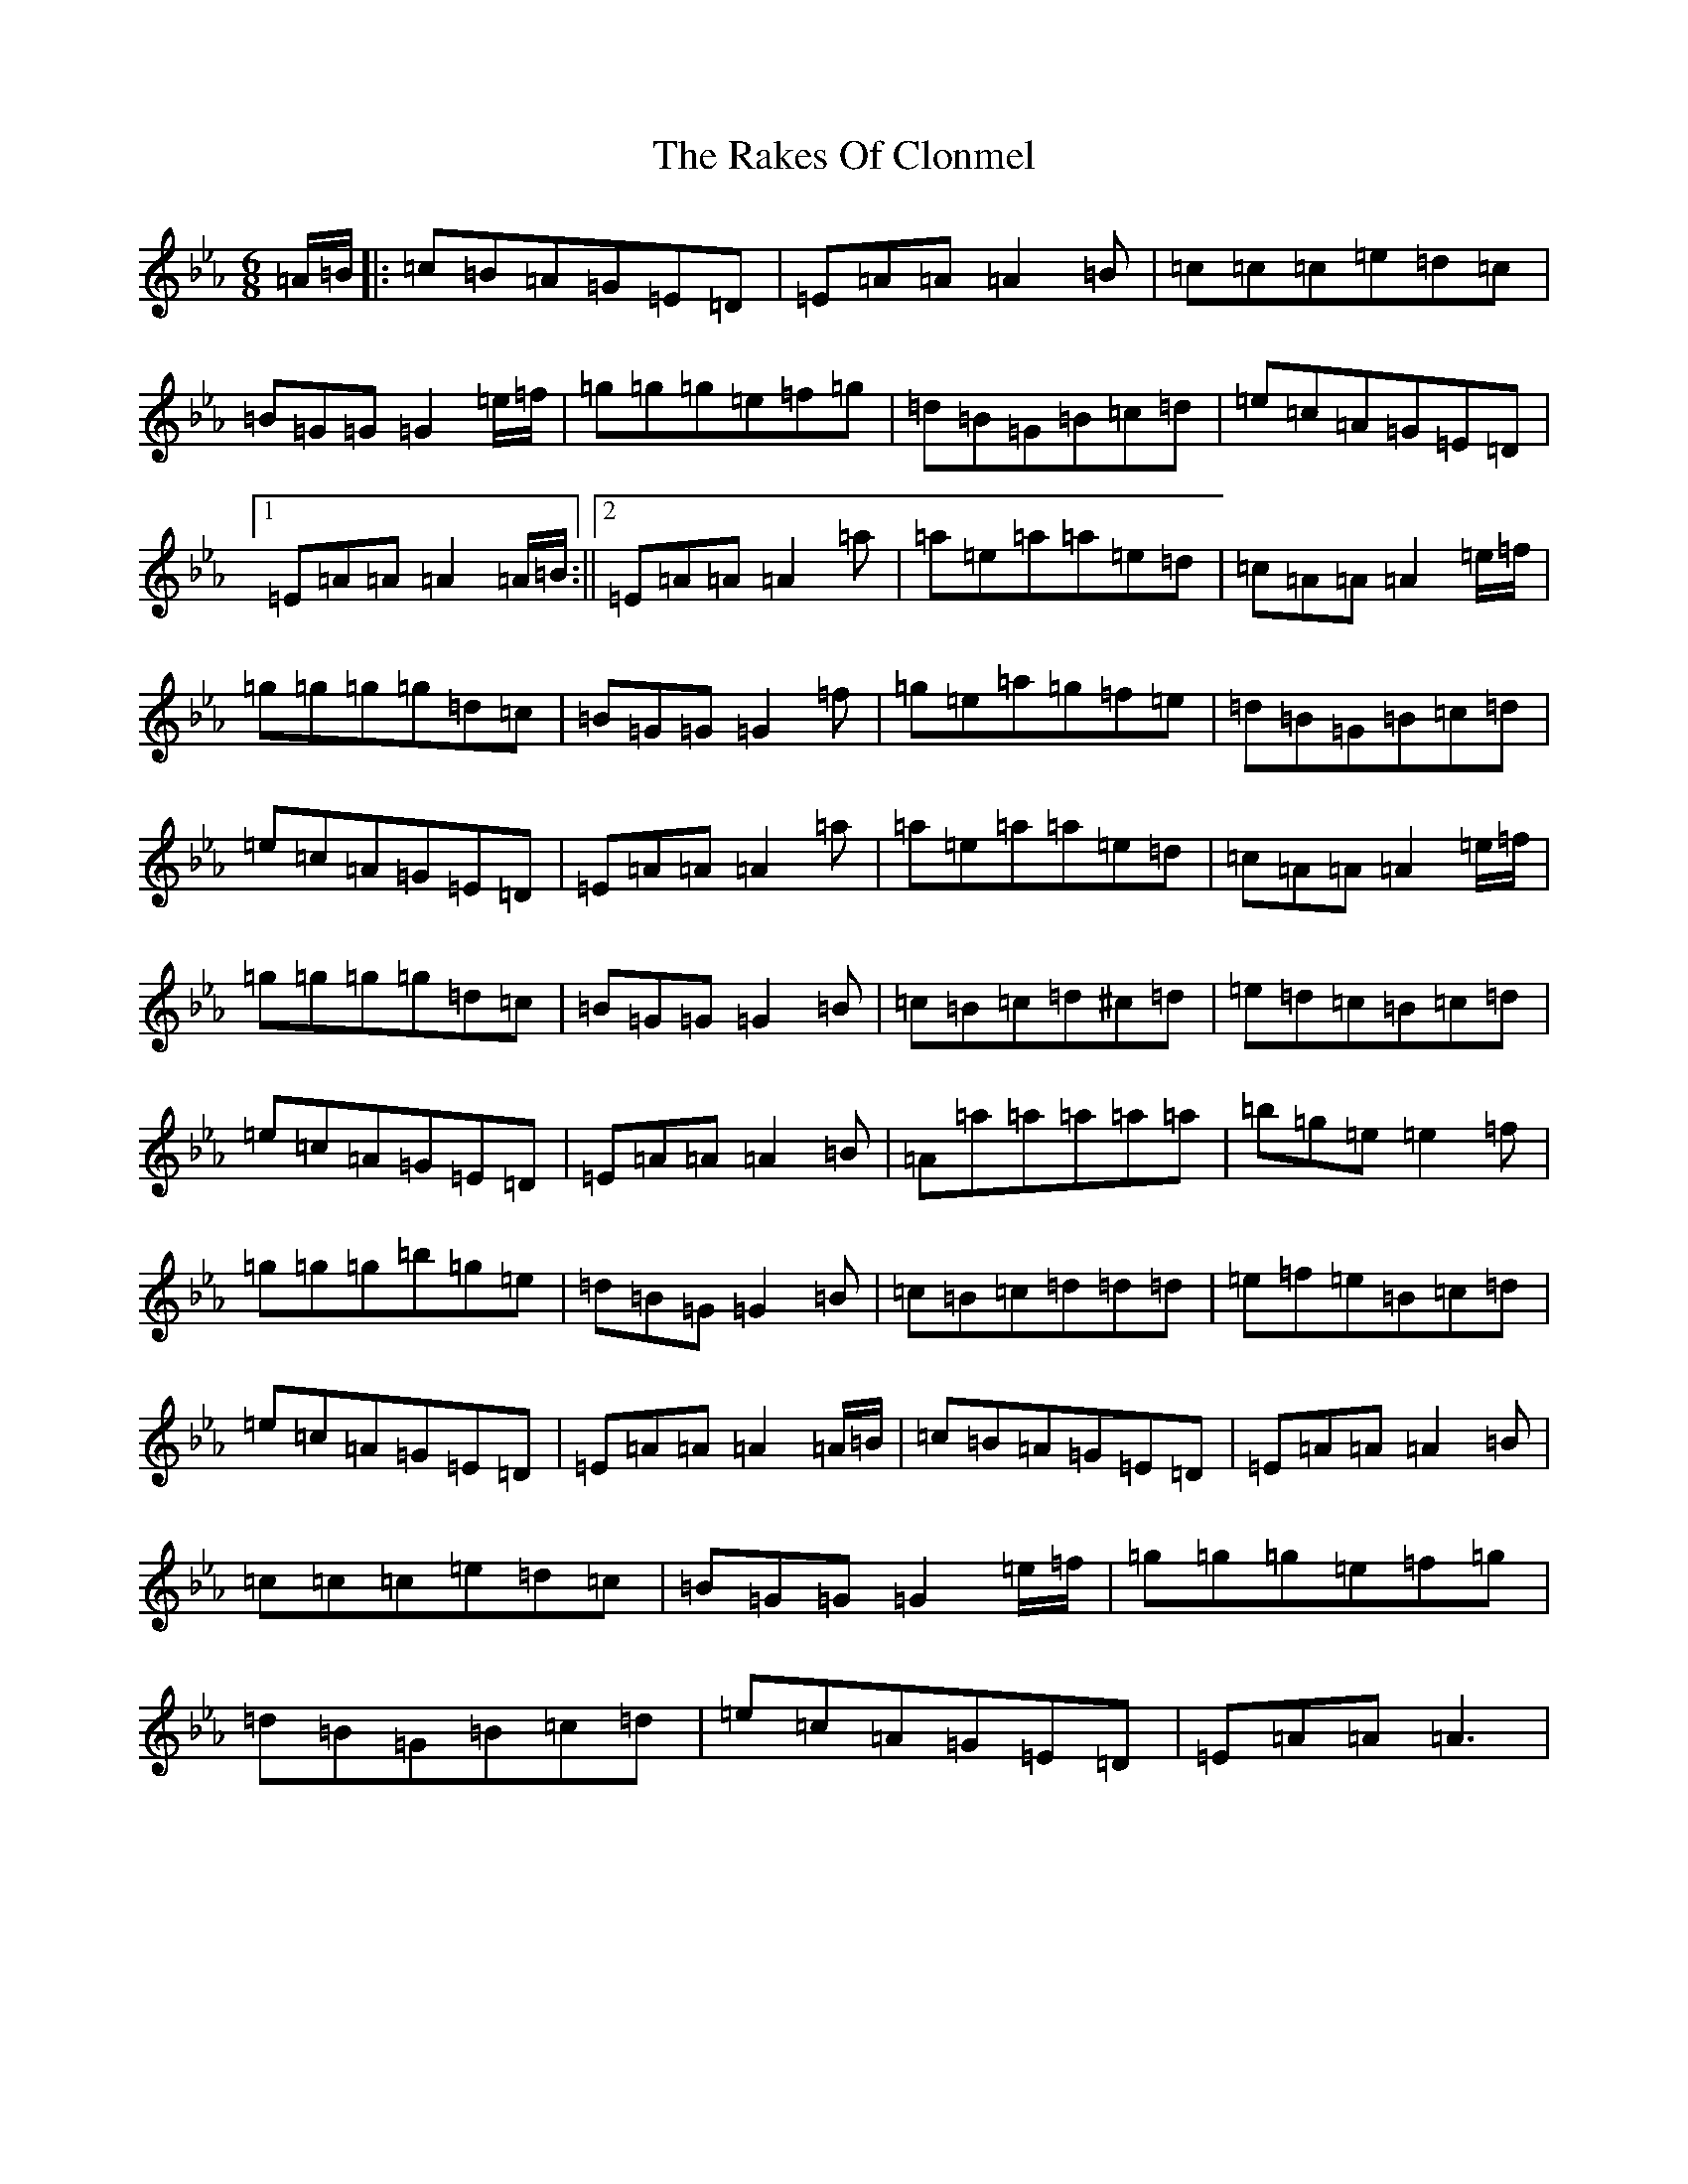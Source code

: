 X: 17690
T: Rakes Of Clonmel, The
S: https://thesession.org/tunes/1130#setting21430
Z: A minor
R: jig
M: 6/8
L: 1/8
K: C minor
=A/2=B/2|:=c=B=A=G=E=D|=E=A=A=A2=B|=c=c=c=e=d=c|=B=G=G=G2=e/2=f/2|=g=g=g=e=f=g|=d=B=G=B=c=d|=e=c=A=G=E=D|1=E=A=A=A2=A/2=B/2:||2=E=A=A=A2=a|=a=e=a=a=e=d|=c=A=A=A2=e/2=f/2|=g=g=g=g=d=c|=B=G=G=G2=f|=g=e=a=g=f=e|=d=B=G=B=c=d|=e=c=A=G=E=D|=E=A=A=A2=a|=a=e=a=a=e=d|=c=A=A=A2=e/2=f/2|=g=g=g=g=d=c|=B=G=G=G2=B|=c=B=c=d^c=d|=e=d=c=B=c=d|=e=c=A=G=E=D|=E=A=A=A2=B|=A=a=a=a=a=a|=b=g=e=e2=f|=g=g=g=b=g=e|=d=B=G=G2=B|=c=B=c=d=d=d|=e=f=e=B=c=d|=e=c=A=G=E=D|=E=A=A=A2=A/2=B/2|=c=B=A=G=E=D|=E=A=A=A2=B|=c=c=c=e=d=c|=B=G=G=G2=e/2=f/2|=g=g=g=e=f=g|=d=B=G=B=c=d|=e=c=A=G=E=D|=E=A=A=A3|